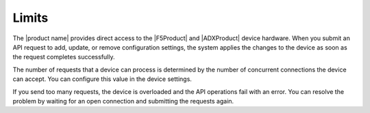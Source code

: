 .. _limits:

======
Limits
======

The |product name| provides direct access to the |F5Product| and
|ADXProduct| device hardware. When you submit an API request
to add, update, or remove configuration settings, the system applies
the changes to the device as soon as the request completes successfully.

The number of requests that a device can process is determined by the number
of concurrent connections the device can accept. You can configure this value
in the device settings.

If you send too many requests, the device is overloaded and the API operations
fail with an error. You can resolve the problem by waiting for an
open connection and submitting the requests again.
